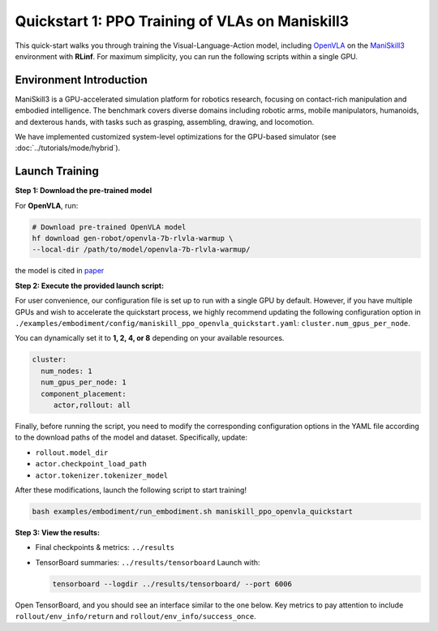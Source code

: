 Quickstart 1: PPO Training of VLAs on Maniskill3
=================================================

This quick-start walks you through training the Visual-Language-Action model, including
`OpenVLA <https://github.com/openvla/openvla>`_ on the
`ManiSkill3 <https://github.com/haosulab/ManiSkill>`_ environment with **RLinf**.
For maximum simplicity, you can run the following scripts within a single GPU.

Environment Introduction
--------------------------

ManiSkill3 is a GPU-accelerated simulation platform for robotics research, 
focusing on contact-rich manipulation and embodied intelligence. 
The benchmark covers diverse domains including robotic arms, mobile manipulators, humanoids, and dexterous hands, 
with tasks such as grasping, assembling, drawing, and locomotion. 

We have implemented customized system-level optimizations for the GPU-based simulator (see :doc:`../tutorials/mode/hybrid`).

Launch Training
-----------------

**Step 1: Download the pre-trained model**

For **OpenVLA**, run:

.. code-block:: bash

   # Download pre-trained OpenVLA model
   hf download gen-robot/openvla-7b-rlvla-warmup \
   --local-dir /path/to/model/openvla-7b-rlvla-warmup/


the model is cited in `paper <https://arxiv.org/abs/2505.19789>`_

**Step 2: Execute the provided launch script:**

For user convenience, our configuration file is set up to run with a single GPU by default.  
However, if you have multiple GPUs and wish to accelerate the quickstart process,  
we highly recommend updating the following configuration option in  
``./examples/embodiment/config/maniskill_ppo_openvla_quickstart.yaml``:  
``cluster.num_gpus_per_node``.

You can dynamically set it to **1, 2, 4, or 8** depending on your available resources.

.. code-block:: yaml

   cluster:
     num_nodes: 1
     num_gpus_per_node: 1
     component_placement:
        actor,rollout: all

Finally, before running the script, you need to modify the corresponding configuration options in the YAML file according to the download paths of the model and dataset. Specifically, update:

- ``rollout.model_dir``
- ``actor.checkpoint_load_path``
- ``actor.tokenizer.tokenizer_model``

After these modifications, launch the following script to start training!

.. code-block:: bash

   bash examples/embodiment/run_embodiment.sh maniskill_ppo_openvla_quickstart

**Step 3: View the results:**

* Final checkpoints & metrics: ``../results``

* TensorBoard summaries: ``../results/tensorboard``  
  Launch with:

  .. code-block:: bash

     tensorboard --logdir ../results/tensorboard/ --port 6006


Open TensorBoard, and you should see an interface similar to the one below.  
Key metrics to pay attention to include  
``rollout/env_info/return`` and ``rollout/env_info/success_once``.  

.. raw:: html

   <img src="https://github.com/user-attachments/assets/90269207-b638-478b-bf5e-95bd8e2bfb36" width="800"/>